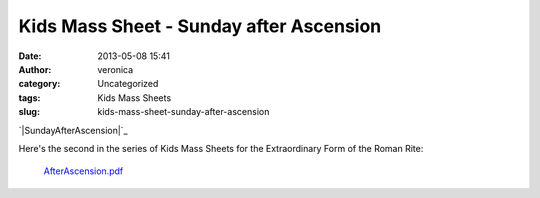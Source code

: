 Kids Mass Sheet - Sunday after Ascension
########################################
:date: 2013-05-08 15:41
:author: veronica
:category: Uncategorized
:tags: Kids Mass Sheets
:slug: kids-mass-sheet-sunday-after-ascension

`|SundayAfterAscension|`_

Here's the second in the series of Kids Mass Sheets for the
Extraordinary Form of the Roman Rite:
 `AfterAscension.pdf`_

.. _|image1|: http://brandt.id.au/wp-content/uploads/2013/05/SundayAfterAscension.png
.. _AfterAscension.pdf: http://brandt.id.au/wp-content/uploads/2013/05/AfterAscension.pdf

.. |SundayAfterAscension| image:: http://brandt.id.au/wp-content/uploads/2013/05/SundayAfterAscension-150x150.png
.. |image1| image:: http://brandt.id.au/wp-content/uploads/2013/05/SundayAfterAscension-150x150.png
